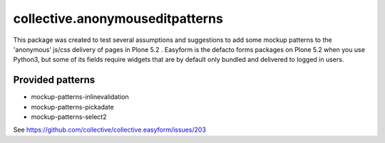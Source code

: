 ================================
collective.anonymouseditpatterns
================================

This package was created to test several assumptions and suggestions to add some mockup patterns to the
'anonymous' js/css delivery of pages in Plone 5.2 . Easyform is the defacto forms packages on Plone 5.2 when
you use Python3, but some of its fields require widgets that are by default only bundled and delivered to
logged in users.

Provided patterns
-----------------

- mockup-patterns-inlinevalidation
- mockup-patterns-pickadate
- mockup-patterns-select2

See https://github.com/collective/collective.easyform/issues/203
